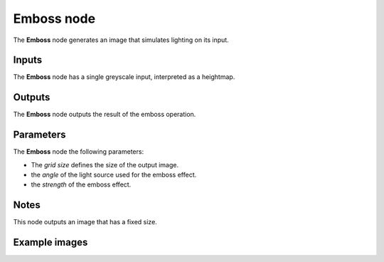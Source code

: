 Emboss node
~~~~~~~~~~~

The **Emboss** node generates an image that simulates lighting on its input.

.. image:: images/node_filter_emboss.png
	:align: center

Inputs
++++++

The **Emboss** node has a single greyscale input, interpreted as a heightmap.

Outputs
+++++++

The **Emboss** node outputs the result of the emboss operation.

Parameters
++++++++++

The **Emboss** node the following parameters:

* The *grid size* defines the size of the output image.

* the *angle* of the light source used for the emboss effect.

* the *strength* of the emboss effect.

Notes
+++++

This node outputs an image that has a fixed size.

Example images
++++++++++++++

.. image:: images/node_emboss_samples.png
	:align: center

